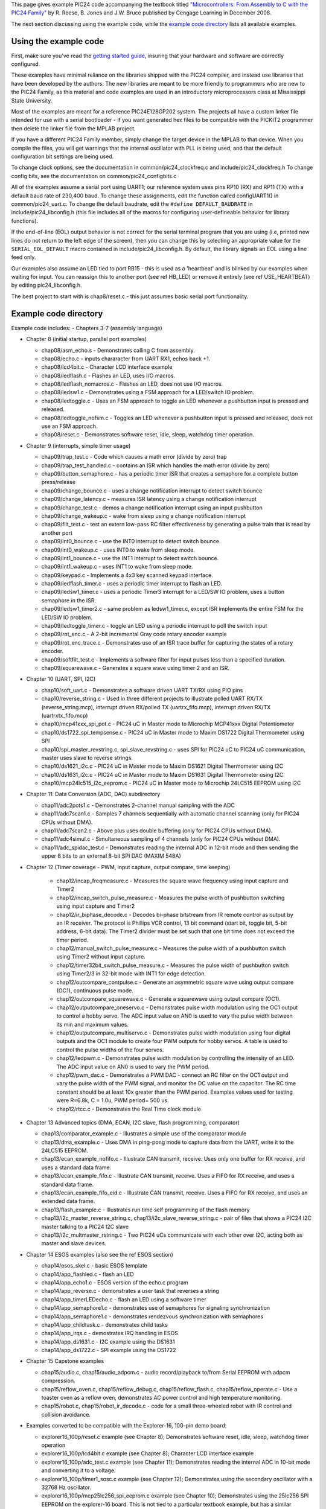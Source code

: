 ..
  "Copyright (c) 2008 Robert B. Reese, Bryan A. Jones, J. W. Bruce ("AUTHORS")"
  All rights reserved.
  (R. Reese, reese_AT_ece.msstate.edu, Mississippi State University)
  (B. A. Jones, bjones_AT_ece.msstate.edu, Mississippi State University)
  (J. W. Bruce, jwbruce_AT_ece.msstate.edu, Mississippi State University)
 
  Permission to use, copy, modify, and distribute this software and its
  documentation for any purpose, without fee, and without written agreement is
  hereby granted, provided that the above copyright notice, the following
  two paragraphs and the authors appear in all copies of this software.
 
  IN NO EVENT SHALL THE "AUTHORS" BE LIABLE TO ANY PARTY FOR
  DIRECT, INDIRECT, SPECIAL, INCIDENTAL, OR CONSEQUENTIAL DAMAGES ARISING OUT
  OF THE USE OF THIS SOFTWARE AND ITS DOCUMENTATION, EVEN IF THE "AUTHORS"
  HAS BEEN ADVISED OF THE POSSIBILITY OF SUCH DAMAGE.
 
  THE "AUTHORS" SPECIFICALLY DISCLAIMS ANY WARRANTIES,
  INCLUDING, BUT NOT LIMITED TO, THE IMPLIED WARRANTIES OF MERCHANTABILITY
  AND FITNESS FOR A PARTICULAR PURPOSE.  THE SOFTWARE PROVIDED HEREUNDER IS
  ON AN "AS IS" BASIS, AND THE "AUTHORS" HAS NO OBLIGATION TO
  PROVIDE MAINTENANCE, SUPPORT, UPDATES, ENHANCEMENTS, OR MODIFICATIONS."
 
  Please maintain this header in its entirety when copying/modifying
  these files.
 
 

This page gives example PIC24 code accompanying the textbook titled `"Microcontrollers: From Assembly to C with the PIC24 Family" <http://www.reesemicro.com>`_ by R. Reese, B. Jones and J.W. Bruce published by Cengage Learning in December 2008.

The next section discussing using the example code, while the `example code directory`_ lists all available examples.

Using the example code
======================
First, make sure you've read the `getting started guide <http://www.reesemicro.com/Home/pic24-software-library-collection/getting-started>`_, insuring that your hardware and software are correctly configured.

These examples have minimal reliance on the libraries shipped with the PIC24 compiler, and instead use libraries that have been developed by the authors. The new libraries are meant to be more friendly to programmers who are new to the PIC24 Family, as this material and code examples are used in an introductory microprocessors class at Mississippi State University.

Most of the examples are meant for a reference PIC24E128GP202 system. The projects all have a custom linker file intended for use with a serial bootloader - if you want generated hex files to be compatible with the PICKIT2 programmer then delete the linker file from the MPLAB project.

If you have a different PIC24 Family member, simply change the target device in the MPLAB to that device. When you compile the files, you will get warnings that the internal oscillator with PLL is being used, and that the default configuration bit settings are being used.

To change clock options, see the documentation in common/pic24_clockfreq.c and include/pic24_clockfreq.h  To change config bits, see the documentation on common/pic24_configbits.c

All of the examples assume a serial port using UART1; our reference system uses pins RP10 (RX) and RP11 (TX) with a default baud rate of 230,400 baud. To change these assignments, edit the function called configUART1() in common/pic24_uart.c.  To change the default baudrate, edit the ``#define DEFAULT_BAUDRATE`` in include/pic24_libconfig.h (this file includes all of the macros for configuring user-defineable behavior for library functions).

If the end-of-line (EOL) output behavior is not correct for the serial terminal program that you are using (i.e, printed new lines do not return to the left edge of the screen), then you can change this by selecting an appropriate value for the ``SERIAL_EOL_DEFAULT`` macro contained in include/pic24_libconfig.h. By default, the library signals an EOL using a line feed only.

Our examples also assume an LED tied to port RB15 - this is used as a 'heartbeat' and is blinked by our examples when waiting for input. You can reassign this to another port (see \ref HB_LED) or remove it entirely (see \ref USE_HEARTBEAT) by editing pic24_libconfig.h.

The best project to start with is chap8/reset.c - this just assumes basic serial port functionality.

Example code directory
======================
Example code includes:
- Chapters 3-7 (assembly language)

- Chapter 8 (initial startup, parallel port examples)

  - chap08/asm_echo.s - Demonstrates calling C from assembly.
  - chap08/echo.c - inputs chararacter from UART RX1, echos back +1.
  - chap08/lcd4bit.c - Character LCD interface example
  - chap08/ledflash.c - Flashes an LED, uses I/O macros.
  - chap08/ledflash_nomacros.c - Flashes an LED, does not use I/O macros.
  - chap08/ledsw1.c - Demonstrates using a FSM approach for a LED/switch IO problem.
  - chap08/ledtoggle.c - Uses an FSM approach to toggle an LED whenever a pushbutton input is pressed and released.
  - chap08/ledtoggle_nofsm.c - Toggles an LED whenever a pushbutton input is pressed and released, does not use an FSM approach.
  - chap08/reset.c - Demonstrates software reset, idle, sleep, watchdog timer operation.
- Chapter 9 (interrupts, simple timer usage)

  - chap09/trap_test.c - Code which causes a math error (divide by zero) trap
  - chap09/trap_test_handled.c - contains an ISR which handles the math error (divide by zero)
  - chap09/button_semaphore.c - has a periodic timer ISR that creates a semaphore for a complete button press/release
  - chap09/change_bounce.c - uses a change notification interrupt to detect switch bounce
  - chap09/change_latency.c - measures ISR latency using a change notification interrupt
  - chap09/change_test.c - demos a change notification interrupt using an input pushbutton
  - chap09/change_wakeup.c - wake from sleep using a change notification interrupt
  - chap09/filt_test.c - test an extern low-pass RC filter effectiveness by generating a pulse train that is read by another port
  - chap09/int0_bounce.c - use the INT0 interrupt to detect switch bounce.
  - chap09/int0_wakeup.c - uses INT0 to wake from sleep mode.
  - chap09/int1_bounce.c - use the INT1 interrupt to detect switch bounce.
  - chap09/int1_wakeup.c - uses INT1 to wake from sleep mode.
  - chap09/keypad.c - Implements a 4x3 key scanned keypad interface.
  - chap09/ledflash_timer.c - uses a periodic timer interrupt to flash an LED.
  - chap09/ledsw1_timer.c - uses a periodic Timer3 interrupt for a LED/SW IO problem, uses a button semaphore in the ISR.
  - chap09/ledsw1_timer2.c - same problem as ledsw1_timer.c, except ISR implements the entire FSM for the LED/SW IO problem.
  - chap09/ledtoggle_timer.c - toggle an LED using a periodic interrupt to poll the switch input
  - chap09/rot_enc.c - A 2-bit incremental Gray code rotary encoder example
  - chap09/rot_enc_trace.c - Demonstrates use of an ISR trace buffer for capturing the states of a rotary encoder.
  - chap09/softfilt_test.c - Implements a software filter for input pulses less than a specified duration.
  - chap09/squarewave.c - Generates a square wave using timer 2 and an ISR.
- Chapter 10 (UART, SPI, I2C)

  - chap10/soft_uart.c - Demonstrates a software driven UART TX/RX using PIO pins
  - chap10/reverse_string.c - Used in three different projects to illustrate polled UART RX/TX (reverse_string.mcp), interrupt driven RX/polled TX (uartrx_fifo.mcp), interrupt driven RX/TX (uartrxtx_fifo.mcp)
  - chap10/mcp41xxx_spi_pot.c - PIC24 uC in Master mode to Microchip MCP41xxx Digital Potentiometer
  - chap10/ds1722_spi_tempsense.c - PIC24 uC in Master mode to Maxim DS1722 Digital Thermometer using SPI
  - chap10/spi_master_revstring.c, spi_slave_revstring.c - uses SPI for PIC24 uC to PIC24 uC communication, master uses slave to reverse strings.
  - chap10/ds1621_i2c.c - PIC24 uC in Master mode to Maxim DS1621 Digital Thermometer using I2C
  - chap10/ds1631_i2c.c - PIC24 uC in Master mode to Maxim DS1631 Digital Thermometer using I2C
  - chap10/mcp24lc515_i2c_eeprom.c - PIC24 uC in Master mode to Microchip 24LC515 EEPROM using I2C
- Chapter 11: Data Conversion (ADC, DAC) subdirectory

  - chap11/adc2pots1.c - Demonstrates 2-channel manual sampling with the ADC
  - chap11/adc7scan1.c - Samples 7 channels sequentially with automatic channel scanning (only for PIC24 CPUs without DMA).
  - chap11/adc7scan2.c - Above plus uses double buffering (only for PIC24 CPUs without DMA).
  - chap11/adc4simul.c - Simultaneous sampling of 4 channels (only for PIC24 CPUs without DMA).
  - chap11/adc_spidac_test.c - Demonstrates reading the internal ADC in 12-bit mode and then sending the upper 8 bits to an external 8-bit SPI DAC (MAXIM 548A)
- Chapter 12 (Timer coverage - PWM, input capture, output compare, time keeping)

   - chap12/incap_freqmeasure.c - Measures the square wave frequency using input capture and Timer2
   - chap12/incap_switch_pulse_measure.c - Measures the pulse width of pushbutton switching using input capture and Timer2
   - chap12/ir_biphase_decode.c - Decodes bi-phase bitstream from IR remote control as output by an IR receiver. The protocol is Phillips VCR control, 13 bit command (start bit, toggle bit, 5-bit address, 6-bit data). The Timer2 divider must be set such that one bit time does not exceed the timer period.
   - chap12/manual_switch_pulse_measure.c - Measures the pulse width of a pushbutton switch using Timer2 without input capture.
   - chap12/timer32bit_switch_pulse_measure.c - Measures the pulse width of pushbutton switch using Timer2/3 in 32-bit mode with INT1 for edge detection.
   - chap12/outcompare_contpulse.c - Generate an asymmetric square wave using output compare (OC1), continuous pulse mode.
   - chap12/outcompare_squarewave.c - Generate a squarewave using output compare (OC1).
   - chap12/outputcompare_oneservo.c - Demonstrates pulse width modulation using the OC1 output to control a hobby servo. The ADC input value on AN0 is used to vary the pulse width between its min and maximum values.
   - chap12/outputcompare_multiservo.c - Demonstrates pulse width modulation using four digital outputs and the OC1 module to create four PWM outputs for hobby servos. A table is used to control the pulse widths of the four servos.
   - chap12/ledpwm.c - Demonstrates pulse width modulation by controlling the intensity of an LED. The ADC input value on AN0 is used to vary the PWM period.
   - chap12/pwm_dac.c - Demonstrates a PWM DAC - connect an RC filter on the OC1 output and vary the pulse width of the PWM signal, and monitor the DC value on the capacitor. The RC time constant should  be at least 10x greater than the PWM period. Examples values used for testing were R=6.8k, C = 1.0u, PWM period= 500 us.
   - chap12/rtcc.c - Demonstrates the Real Time clock module
- Chapter 13 Advanced topics (DMA, ECAN, I2C slave, flash programming, comparator)

  - chap13/comparator_example.c - Illustrates a simple use of the comparator module
  - chap13/dma_example.c - Uses DMA in ping-pong mode to capture data from the UART, write it to the 24LC515 EEPROM.
  - chap13/ecan_example_nofifo.c - Illustrate CAN transmit, receive. Uses only one buffer for RX receive, and uses a standard data frame.
  - chap13/ecan_example_fifo.c - Illustrate CAN transmit, receive. Uses a FIFO for RX receive, and uses a standard data frame.
  - chap13/ecan_example_fifo_eid.c - Illustrate CAN transmit, receive. Uses a FIFO for RX receive, and uses an extended data frame.
  - chap13/flash_example.c - Illustrates run time self programming of the flash memory
  - chap13/i2c_master_reverse_string.c, chap13/i2c_slave_reverse_string.c - pair of files that shows a PIC24 I2C master talking to a PIC24 I2C slave
  - chap13/i2c_multmaster_rstring.c - Two PIC24 uCs communicate with each other over I2C, acting both as master and slave devices.
- Chapter 14 ESOS examples (also see the \ref ESOS section)

  - chap14/esos_skel.c - basic ESOS template
  - chap14/app_flashled.c - flash an LED
  - chap14/app_echo1.c - ESOS version of the echo.c program
  - chap14/app_reverse.c - demonstrates a user task that reverses a string
  - chap14/app_timerLEDecho.c - flash an LED using a software timer
  - chap14/app_semaphore1.c - demonstrates use of semaphores for signaling synchronization
  - chap14/app_semaphore1.c - demonstrates rendezvous synchronization with semaphores
  - chap14/app_childtask.c - demonstrates child tasks
  - chap14/app_irqs.c - demostrates IRQ handling in ESOS
  - chap14/app_ds1631.c - I2C example using the DS1631
  - chap14/app_ds1722.c - SPI example using the DS1722
- Chapter 15 Capstone examples

  - chap15/audio.c, chap15/audio_adpcm.c - audio record/playback to/from Serial EEPROM with adpcm compression.
  - chap15/reflow_oven.c, chap15/reflow_debug.c, chap15/reflow_flash.c, chap15/reflow_operate.c - Use a toaster oven as a reflow oven, demonstrates AC power control and high temperature monitoring.
  - chap15/robot.c, chap15/robot_ir_decode.c - code for a small three-wheeled robot with IR control and collision avoidance.

- Examples converted to be compatible with the Explorer-16, 100-pin demo board:

  - explorer16_100p/reset.c example (see Chapter 8); Demonstrates software reset, idle, sleep, watchdog timer operation
  - explorer16_100p/lcd4bit.c example (see Chapter 8); Character LCD interface example
  - explorer16_100p/adc_test.c example (see Chapter 11); Demonstrates reading the internal ADC in 10-bit mode and converting it to a voltage.
  - explorer16_100p/timer1_sosc.c example (see Chapter 12); Demonstrates using the secondary oscillator with a 32768 Hz oscillator.
  - explorer16_100p/mcp25lc256_spi_eeprom.c example (see Chapter 10); Demonstrates using the 25lc256 SPI EEPROM on the explorer-16 board. This is not tied to a particular textbook example, but has a similar structure to the Chapter 10 mcp24lc515_i2c_eeprom.c example that uses I2C.

- Other examples not tied to textbook figures:

  - chap11/adc_test.c - Demonstrates reading the internal ADC in 10-bit mode and converting it to a voltage.
  - chap11/adc_test_12bit.c - Demonstrates reading the internal ADC in 12-bit mode and converting it to a voltage.
  - chap11/adc7scan1_dma_scatter_gather_1.c - Samples 7 channels sequentially with automatic channel scanning in scatter/gather mode; uses DMA (only for PIC24 CPUs with DMA) - see the Appendix H online-supplement.
  - chap11/adc7scan1_dma_conv_order.c - Samples 7 channels sequentially with automatic channel scanning in ordered mode; uses DMA (only for PIC24 CPUs with DMA) - see the Appendix H online-supplement.
  - chap11/adc4simul_dma.c - Simultaneous sampling of 4 channels (only for PIC24 CPUs DMA) - see the Appendix H online-supplement.

- Examples using the \ref dataXfer "data transfer protocol": see the data transfer protocol \ref dataXferExamples "example listing".

